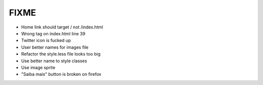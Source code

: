 FIXME
=====

- Home link should target / not /index.html
- Wrong tag on index.html line 39
- Twitter icon is fucked up
- User better names for images file
- Refactor the style.less file looks too big
- Use better name to style classes
- Use image sprite
- "Saiba mais" button is broken on firefox
